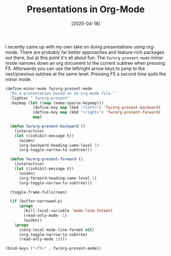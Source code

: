 #+TITLE: Presentations in Org-Mode
#+DATE: [2025-04-18]

I recently came up with my own take on doing presentations using org-mode. There
are probably far better approaches and feature-rich packages out there, but at
this point it's all about fun. The ~fw/org-present-mode~ minor mode narrows down
an org document to the current subtree when pressing F5. Afterwards you can use
the left/right arrow keys to jump to the next/previous subtree at the same
level. Pressing F5 a second time quits the minor mode.

#+begin_src emacs-lisp
(define-minor-mode fw/org-present-mode
  "Do a presentation based on an org-mode file."
  :lighter " fw/org-present"
  :keymap (let ((map (make-sparse-keymap)))
            (define-key map (kbd "<left>") 'fw/org-present-backward)
            (define-key map (kbd "<right>") 'fw/org-present-forward)
            map)

  (defun fw/org-present-backward ()
    (interactive)
    (let ((inhibit-message t))
      (widen)
      (org-backward-heading-same-level 1)
      (org-toggle-narrow-to-subtree)))

  (defun fw/org-present-forward ()
    (interactive)
    (let ((inhibit-message t))
      (widen)
      (org-forward-heading-same-level 1)
      (org-toggle-narrow-to-subtree)))

  (toggle-frame-fullscreen)

  (if (buffer-narrowed-p)
      (progn
        (kill-local-variable 'mode-line-format)
        (read-only-mode -1)
        (widen))
    (progn
      (setq-local mode-line-format nil)
      (org-toggle-narrow-to-subtree)
      (read-only-mode 1))))

(bind-keys ("<f5>" . fw/org-present-mode))
#+end_src
